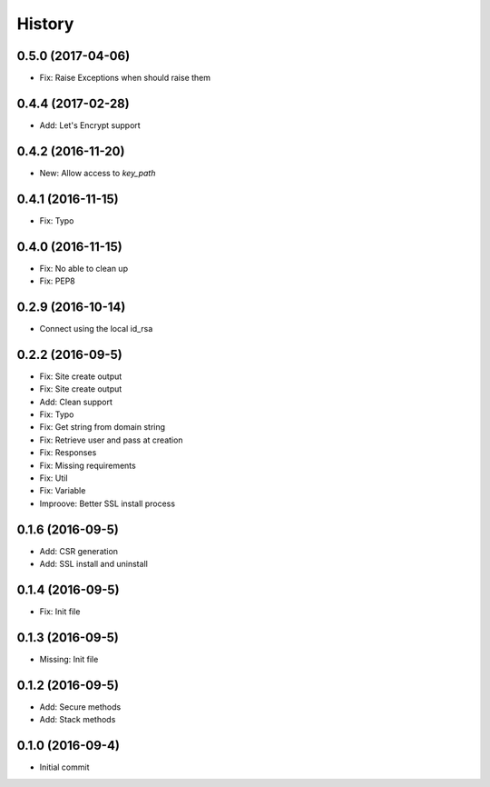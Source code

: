 .. :changelog:

History
-------
0.5.0 (2017-04-06)
++++++++++++++++++
* Fix: Raise Exceptions when should raise them

0.4.4 (2017-02-28)
++++++++++++++++++
* Add: Let's Encrypt support

0.4.2 (2016-11-20)
++++++++++++++++++
* New: Allow access to `key_path`

0.4.1 (2016-11-15)
++++++++++++++++++
* Fix: Typo

0.4.0 (2016-11-15)
++++++++++++++++++
* Fix: No able to clean up
* Fix: PEP8

0.2.9 (2016-10-14)
++++++++++++++++++
* Connect using the local id_rsa

0.2.2 (2016-09-5)
++++++++++++++++++
* Fix: Site create output
* Fix: Site create output
* Add: Clean support
* Fix: Typo
* Fix: Get string from domain string
* Fix: Retrieve user and pass at creation
* Fix: Responses
* Fix: Missing requirements
* Fix: Util
* Fix: Variable
* Improove: Better SSL install process

0.1.6 (2016-09-5)
++++++++++++++++++
* Add: CSR generation
* Add: SSL install and uninstall

0.1.4 (2016-09-5)
++++++++++++++++++
* Fix: Init file

0.1.3 (2016-09-5)
++++++++++++++++++
* Missing: Init file

0.1.2 (2016-09-5)
++++++++++++++++++
* Add: Secure methods
* Add: Stack methods

0.1.0 (2016-09-4)
++++++++++++++++++
* Initial commit